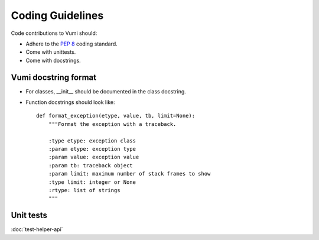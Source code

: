 .. Coding guidelines

Coding Guidelines
=================

Code contributions to Vumi should:

* Adhere to the :pep:`8` coding standard.
* Come with unittests.
* Come with docstrings.

Vumi docstring format
---------------------

* For classes, __init__ should be documented in the class docstring.
* Function docstrings should look like::

   def format_exception(etype, value, tb, limit=None):
       """Format the exception with a traceback.

       :type etype: exception class
       :param etype: exception type
       :param value: exception value
       :param tb: traceback object
       :param limit: maximum number of stack frames to show
       :type limit: integer or None
       :rtype: list of strings
       """

Unit tests
----------

:doc:`test-helper-api`

